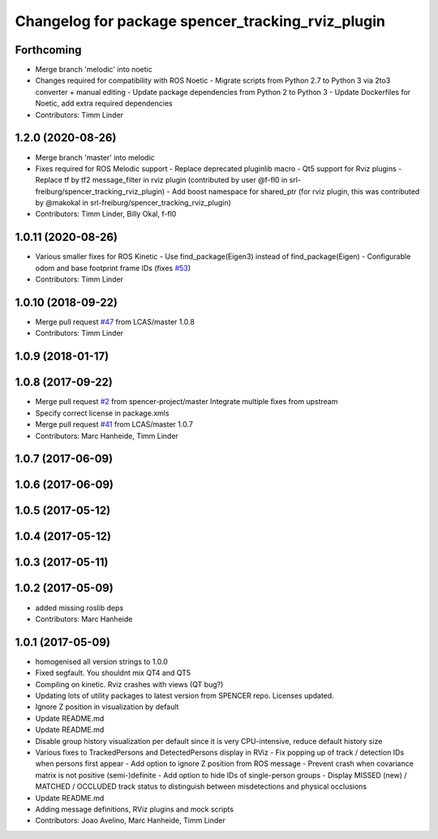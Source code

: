 ^^^^^^^^^^^^^^^^^^^^^^^^^^^^^^^^^^^^^^^^^^^^^^^^^^
Changelog for package spencer_tracking_rviz_plugin
^^^^^^^^^^^^^^^^^^^^^^^^^^^^^^^^^^^^^^^^^^^^^^^^^^

Forthcoming
-----------
* Merge branch 'melodic' into noetic
* Changes required for compatibility with ROS Noetic
  - Migrate scripts from Python 2.7 to Python 3 via 2to3 converter + manual editing
  - Update package dependencies from Python 2 to Python 3
  - Update Dockerfiles for Noetic, add extra required dependencies
* Contributors: Timm Linder

1.2.0 (2020-08-26)
------------------
* Merge branch 'master' into melodic
* Fixes required for ROS Melodic support
  - Replace deprecated pluginlib macro
  - Qt5 support for Rviz plugins
  - Replace tf by tf2 message_filter in rviz plugin (contributed by user @f-fl0 in srl-freiburg/spencer_tracking_rviz_plugin)
  - Add boost namespace for shared_ptr (for rviz plugin, this was contributed by @makokal in srl-freiburg/spencer_tracking_rviz_plugin)
* Contributors: Timm Linder, Billy Okal, f-fl0

1.0.11 (2020-08-26)
-------------------
* Various smaller fixes for ROS Kinetic
  - Use find_package(Eigen3) instead of find_package(Eigen)
  - Configurable odom and base footprint frame IDs (fixes `#53 <https://github.com/spencer-project/spencer_people_tracking/issues/53>`_)
* Contributors: Timm Linder

1.0.10 (2018-09-22)
-------------------
* Merge pull request `#47 <https://github.com/LCAS/spencer_people_tracking/issues/47>`_ from LCAS/master
  1.0.8
* Contributors: Timm Linder

1.0.9 (2018-01-17)
------------------

1.0.8 (2017-09-22)
------------------
* Merge pull request `#2 <https://github.com/LCAS/spencer_people_tracking/issues/2>`_ from spencer-project/master
  Integrate multiple fixes from upstream
* Specify correct license in package.xmls
* Merge pull request `#41 <https://github.com/LCAS/spencer_people_tracking/issues/41>`_ from LCAS/master
  1.0.7
* Contributors: Marc Hanheide, Timm Linder

1.0.7 (2017-06-09)
------------------

1.0.6 (2017-06-09)
------------------

1.0.5 (2017-05-12)
------------------

1.0.4 (2017-05-12)
------------------

1.0.3 (2017-05-11)
------------------

1.0.2 (2017-05-09)
------------------
* added missing roslib deps
* Contributors: Marc Hanheide

1.0.1 (2017-05-09)
------------------
* homogenised all version strings to 1.0.0
* Fixed segfault. You shouldnt mix QT4 and QT5
* Compiling on kinetic. Rviz crashes with views (QT bug?)
* Updating lots of utility packages to latest version from SPENCER repo. Licenses updated.
* Ignore Z position in visualization by default
* Update README.md
* Update README.md
* Disable group history visualization per default since it is very CPU-intensive, reduce default history size
* Various fixes to TrackedPersons and DetectedPersons display in RViz
  - Fix popping up of track / detection IDs when persons first appear
  - Add option to ignore Z position from ROS message
  - Prevent crash when covariance matrix is not positive (semi-)definite
  - Add option to hide IDs of single-person groups
  - Display MISSED (new) / MATCHED / OCCLUDED track status to distinguish between misdetections and physical occlusions
* Update README.md
* Adding message definitions, RViz plugins and mock scripts
* Contributors: Joao Avelino, Marc Hanheide, Timm Linder
